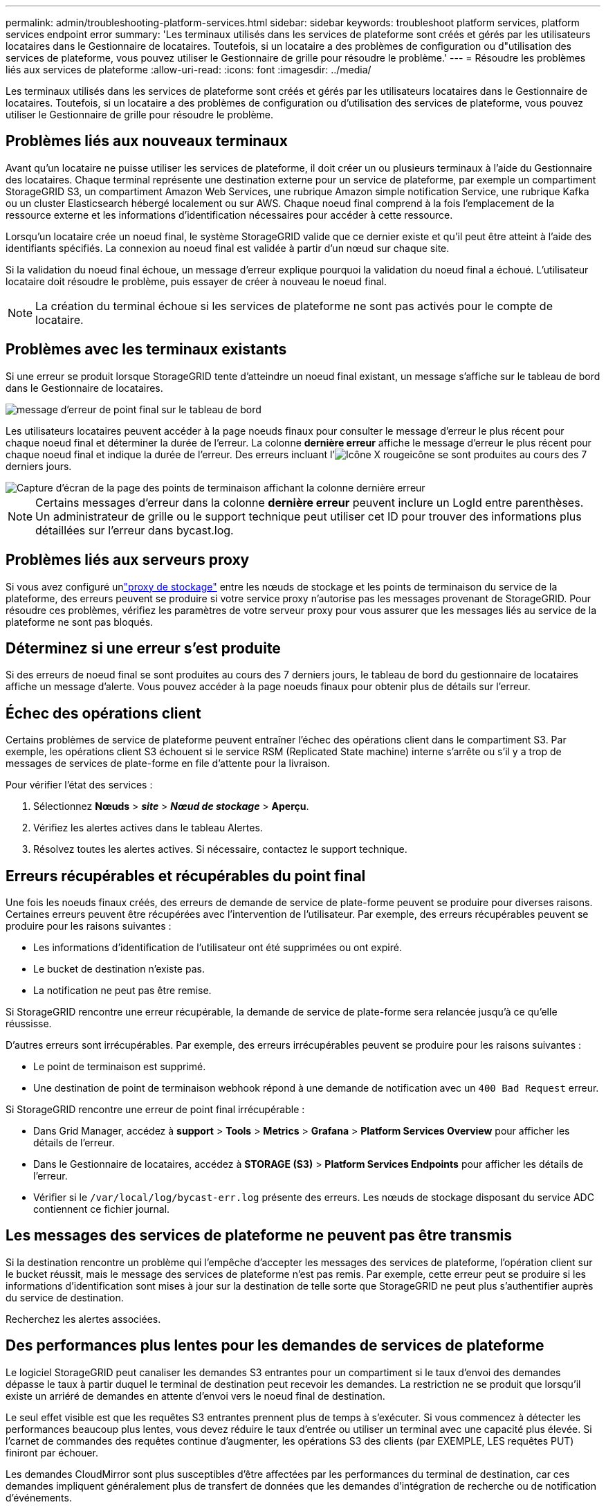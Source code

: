 ---
permalink: admin/troubleshooting-platform-services.html 
sidebar: sidebar 
keywords: troubleshoot platform services, platform services endpoint error 
summary: 'Les terminaux utilisés dans les services de plateforme sont créés et gérés par les utilisateurs locataires dans le Gestionnaire de locataires. Toutefois, si un locataire a des problèmes de configuration ou d"utilisation des services de plateforme, vous pouvez utiliser le Gestionnaire de grille pour résoudre le problème.' 
---
= Résoudre les problèmes liés aux services de plateforme
:allow-uri-read: 
:icons: font
:imagesdir: ../media/


[role="lead"]
Les terminaux utilisés dans les services de plateforme sont créés et gérés par les utilisateurs locataires dans le Gestionnaire de locataires. Toutefois, si un locataire a des problèmes de configuration ou d'utilisation des services de plateforme, vous pouvez utiliser le Gestionnaire de grille pour résoudre le problème.



== Problèmes liés aux nouveaux terminaux

Avant qu'un locataire ne puisse utiliser les services de plateforme, il doit créer un ou plusieurs terminaux à l'aide du Gestionnaire des locataires. Chaque terminal représente une destination externe pour un service de plateforme, par exemple un compartiment StorageGRID S3, un compartiment Amazon Web Services, une rubrique Amazon simple notification Service, une rubrique Kafka ou un cluster Elasticsearch hébergé localement ou sur AWS. Chaque noeud final comprend à la fois l'emplacement de la ressource externe et les informations d'identification nécessaires pour accéder à cette ressource.

Lorsqu'un locataire crée un noeud final, le système StorageGRID valide que ce dernier existe et qu'il peut être atteint à l'aide des identifiants spécifiés. La connexion au noeud final est validée à partir d'un nœud sur chaque site.

Si la validation du noeud final échoue, un message d'erreur explique pourquoi la validation du noeud final a échoué. L'utilisateur locataire doit résoudre le problème, puis essayer de créer à nouveau le noeud final.


NOTE: La création du terminal échoue si les services de plateforme ne sont pas activés pour le compte de locataire.



== Problèmes avec les terminaux existants

Si une erreur se produit lorsque StorageGRID tente d'atteindre un noeud final existant, un message s'affiche sur le tableau de bord dans le Gestionnaire de locataires.

image::../media/tenant_dashboard_endpoint_error.png[message d'erreur de point final sur le tableau de bord]

Les utilisateurs locataires peuvent accéder à la page noeuds finaux pour consulter le message d'erreur le plus récent pour chaque noeud final et déterminer la durée de l'erreur. La colonne *dernière erreur* affiche le message d'erreur le plus récent pour chaque noeud final et indique la durée de l'erreur. Des erreurs incluant l'image:../media/icon_alert_red_critical.png["Icône X rouge"]icône se sont produites au cours des 7 derniers jours.

image::../media/endpoints_last_error.png[Capture d'écran de la page des points de terminaison affichant la colonne dernière erreur]


NOTE: Certains messages d'erreur dans la colonne *dernière erreur* peuvent inclure un LogId entre parenthèses. Un administrateur de grille ou le support technique peut utiliser cet ID pour trouver des informations plus détaillées sur l'erreur dans bycast.log.



== Problèmes liés aux serveurs proxy

Si vous avez configuré unlink:configuring-storage-proxy-settings.html["proxy de stockage"] entre les nœuds de stockage et les points de terminaison du service de la plateforme, des erreurs peuvent se produire si votre service proxy n'autorise pas les messages provenant de StorageGRID.  Pour résoudre ces problèmes, vérifiez les paramètres de votre serveur proxy pour vous assurer que les messages liés au service de la plateforme ne sont pas bloqués.



== Déterminez si une erreur s'est produite

Si des erreurs de noeud final se sont produites au cours des 7 derniers jours, le tableau de bord du gestionnaire de locataires affiche un message d'alerte. Vous pouvez accéder à la page noeuds finaux pour obtenir plus de détails sur l'erreur.



== Échec des opérations client

Certains problèmes de service de plateforme peuvent entraîner l'échec des opérations client dans le compartiment S3. Par exemple, les opérations client S3 échouent si le service RSM (Replicated State machine) interne s'arrête ou s'il y a trop de messages de services de plate-forme en file d'attente pour la livraison.

Pour vérifier l'état des services :

. Sélectionnez *Nœuds* > *_site_* > *_Nœud de stockage_* > *Aperçu*.
. Vérifiez les alertes actives dans le tableau Alertes.
. Résolvez toutes les alertes actives.  Si nécessaire, contactez le support technique.




== Erreurs récupérables et récupérables du point final

Une fois les noeuds finaux créés, des erreurs de demande de service de plate-forme peuvent se produire pour diverses raisons. Certaines erreurs peuvent être récupérées avec l'intervention de l'utilisateur. Par exemple, des erreurs récupérables peuvent se produire pour les raisons suivantes :

* Les informations d'identification de l'utilisateur ont été supprimées ou ont expiré.
* Le bucket de destination n'existe pas.
* La notification ne peut pas être remise.


Si StorageGRID rencontre une erreur récupérable, la demande de service de plate-forme sera relancée jusqu'à ce qu'elle réussisse.

D’autres erreurs sont irrécupérables.  Par exemple, des erreurs irrécupérables peuvent se produire pour les raisons suivantes :

* Le point de terminaison est supprimé.
* Une destination de point de terminaison webhook répond à une demande de notification avec un `400 Bad Request` erreur.


Si StorageGRID rencontre une erreur de point final irrécupérable :

* Dans Grid Manager, accédez à *support* > *Tools* > *Metrics* > *Grafana* > *Platform Services Overview* pour afficher les détails de l'erreur.
* Dans le Gestionnaire de locataires, accédez à *STORAGE (S3)* > *Platform Services Endpoints* pour afficher les détails de l'erreur.
* Vérifier si le `/var/local/log/bycast-err.log` présente des erreurs. Les nœuds de stockage disposant du service ADC contiennent ce fichier journal.




== Les messages des services de plateforme ne peuvent pas être transmis

Si la destination rencontre un problème qui l'empêche d'accepter les messages des services de plateforme, l'opération client sur le bucket réussit, mais le message des services de plateforme n'est pas remis.  Par exemple, cette erreur peut se produire si les informations d’identification sont mises à jour sur la destination de telle sorte que StorageGRID ne peut plus s’authentifier auprès du service de destination.

Recherchez les alertes associées.



== Des performances plus lentes pour les demandes de services de plateforme

Le logiciel StorageGRID peut canaliser les demandes S3 entrantes pour un compartiment si le taux d'envoi des demandes dépasse le taux à partir duquel le terminal de destination peut recevoir les demandes. La restriction ne se produit que lorsqu'il existe un arriéré de demandes en attente d'envoi vers le noeud final de destination.

Le seul effet visible est que les requêtes S3 entrantes prennent plus de temps à s'exécuter. Si vous commencez à détecter les performances beaucoup plus lentes, vous devez réduire le taux d'entrée ou utiliser un terminal avec une capacité plus élevée. Si l'carnet de commandes des requêtes continue d'augmenter, les opérations S3 des clients (par EXEMPLE, LES requêtes PUT) finiront par échouer.

Les demandes CloudMirror sont plus susceptibles d'être affectées par les performances du terminal de destination, car ces demandes impliquent généralement plus de transfert de données que les demandes d'intégration de recherche ou de notification d'événements.



== Les demandes de service de la plateforme échouent

Pour afficher le taux d'échec de la demande pour les services de plate-forme :

. Sélectionnez *Nœuds*.
. Sélectionnez *_site_* > *Platform Services*.
. Afficher le tableau des taux d'erreur de demande.
+
image::../media/nodes_page_site_level_platform_services.gif[Nœuds page Services de plateforme au niveau du site]





== Alerte de services de plate-forme non disponibles

L'alerte *Platform services unavailable* indique qu'aucune opération de service de plate-forme ne peut être effectuée sur un site car trop de nœuds de stockage avec le service RSM sont en cours d'exécution ou disponibles.

Le service RSM garantit que les demandes de service de plate-forme sont envoyées à leurs points de terminaison respectifs.

Pour résoudre cette alerte, déterminez quels nœuds de stockage du site incluent le service RSM. (Le service RSM est présent sur les nœuds de stockage qui incluent également le service ADC.) Ensuite, assurez-vous qu'une simple majorité de ces nœuds de stockage sont en cours d'exécution et disponibles.


NOTE: Si plusieurs nœuds de stockage contenant le service RSM échouent sur un site, vous perdez toute demande de service de plateforme en attente pour ce site.



== Conseils de dépannage supplémentaires pour les terminaux des services de plateforme

Pour plus d'informations, voir link:../tenant/troubleshooting-platform-services-endpoint-errors.html["Utiliser un compte locataire  ; dépanner les terminaux des services de plateforme"].

.Informations associées
link:../troubleshoot/index.html["Dépanner le système StorageGRID"]
